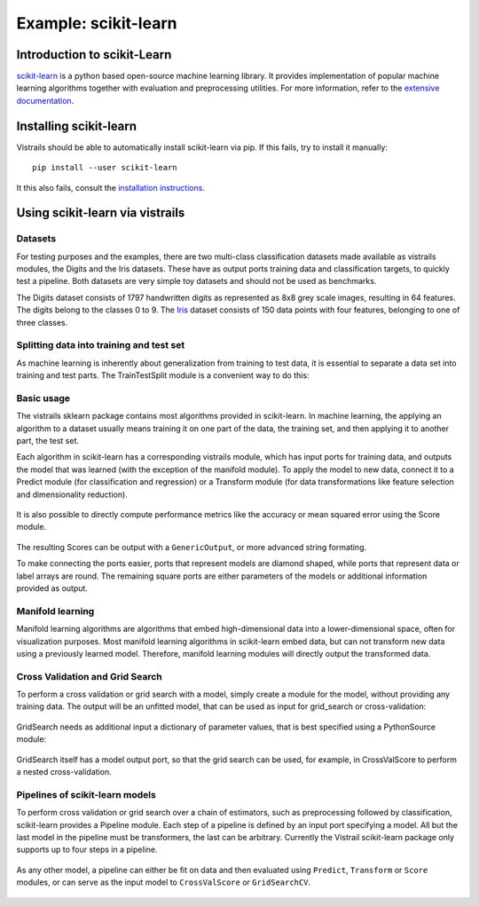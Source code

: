 *********************
Example: scikit-learn
*********************

Introduction to scikit-Learn
============================
`scikit-learn <http://scikit-learn.org>`_ is a python based open-source machine learning library.
It provides implementation of popular machine learning algorithms together with
evaluation and preprocessing utilities.
For more information, refer to the `extensive documentation <http://scikit-learn.org/stable/documentation.html>`_.


Installing scikit-learn
=======================
Vistrails should be able to automatically install scikit-learn via pip.
If this fails, try to install it manually::

    pip install --user scikit-learn

It this also fails, consult the `installation instructions <http://scikit-learn.org/stable/install.html>`_.


Using scikit-learn via vistrails
=================================

Datasets
^^^^^^^^
For testing purposes and the examples, there are two multi-class classification datasets made available as vistrails modules,
the Digits and the Iris datasets. These have as output ports training data and classification targets, to quickly test a pipeline.
Both datasets are very simple toy datasets and should not be used as benchmarks.

The Digits dataset consists of 1797 handwritten digits as represented as 8x8
grey scale images, resulting in 64 features. The digits belong to the classes 0
to 9.
The `Iris <https://en.wikipedia.org/wiki/Iris_flower_data_set>`_ dataset
consists of 150 data points with four features, belonging to one of three
classes.

Splitting data into training and test set
^^^^^^^^^^^^^^^^^^^^^^^^^^^^^^^^^^^^^^^^^
As machine learning is inherently about generalization from training to test data,
it is essential to separate a data set into training and test parts.
The TrainTestSplit module is a convenient way to do this:

Basic usage
^^^^^^^^^^^
The vistrails sklearn package contains most algorithms provided in scikit-learn.
In machine learning, the applying an algorithm to a dataset usually means
training it on one part of the data, the training set, and then applying it
to another part, the test set.

Each algorithm in scikit-learn has a corresponding vistrails module, which has
input ports for training data, and outputs the model that was learned (with the exception of the manifold module).
To apply the model to new data, connect it to a Predict module (for classification and regression) or a Transform module
(for data transformations like feature selection and dimensionality reduction).

.. figure:: figures/example_scikit_learn/transform.png
   :align: center
   :height: 400px

It is also possible to directly compute performance metrics like the accuracy or mean squared error using the
Score module.

.. figure:: figures/example_scikit_learn/score.png
   :align: center
   :height: 400px

The resulting Scores can be output with a ``GenericOutput``, or more advanced string formating.

To make connecting the ports easier, ports that represent models are diamond shaped,
while ports that represent data or label arrays are round. The remaining square ports
are either parameters of the models or additional information provided as output.

Manifold learning
^^^^^^^^^^^^^^^^^
Manifold learning algorithms are algorithms that embed high-dimensional data
into a lower-dimensional space, often for visualization purposes.
Most manifold learning algorithms in scikit-learn embed data, but can not transform new data
using a previously learned model. Therefore, manifold learning modules will
directly output the transformed data.

.. figure:: figures/example_scikit_learn/manifold.png
   :align: center
   :height: 400px

Cross Validation and Grid Search
^^^^^^^^^^^^^^^^^^^^^^^^^^^^^^^^
To perform a cross validation or grid search with a model,
simply create a module for the model, without providing any training data.
The output will be an unfitted model, that can be used as input for grid_search or cross-validation:

.. figure:: figures/example_scikit_learn/cross_val_score.png
   :align: center
   :height: 400px

GridSearch needs as additional input a dictionary of parameter values, that is best specified using a PythonSource module:

.. figure:: figures/example_scikit_learn/grid_search.png
   :align: center
   :height: 400px

GridSearch itself has a model output port, so that the grid search can be used, for example, in CrossValScore
to perform a nested cross-validation.

.. figure:: figures/example_scikit_learn/nested_cross_validation.png
   :align: center
   :height: 400px


Pipelines of scikit-learn models
^^^^^^^^^^^^^^^^^^^^^^^^^^^^^^^^
To perform cross validation or grid search over a chain of estimators, such
as preprocessing followed by classification, scikit-learn provides a Pipeline module.
Each step of a pipeline is defined by an input port specifying a model.
All but the last model in the pipeline must be transformers, the last can be arbitrary.
Currently the Vistrail scikit-learn package only supports up to four steps in a pipeline.


.. figure:: figures/example_scikit_learn/pipeline.png
   :align: center
   :height: 400px

As any other model, a pipeline can either be fit on data and then evaluated using ``Predict``, ``Transform`` or ``Score`` modules,
or can serve as the input model to ``CrossValScore`` or ``GridSearchCV``.

.. figure:: figures/example_scikit_learn/pipeline_gridsearch.png
   :align: center
   :height: 400px
